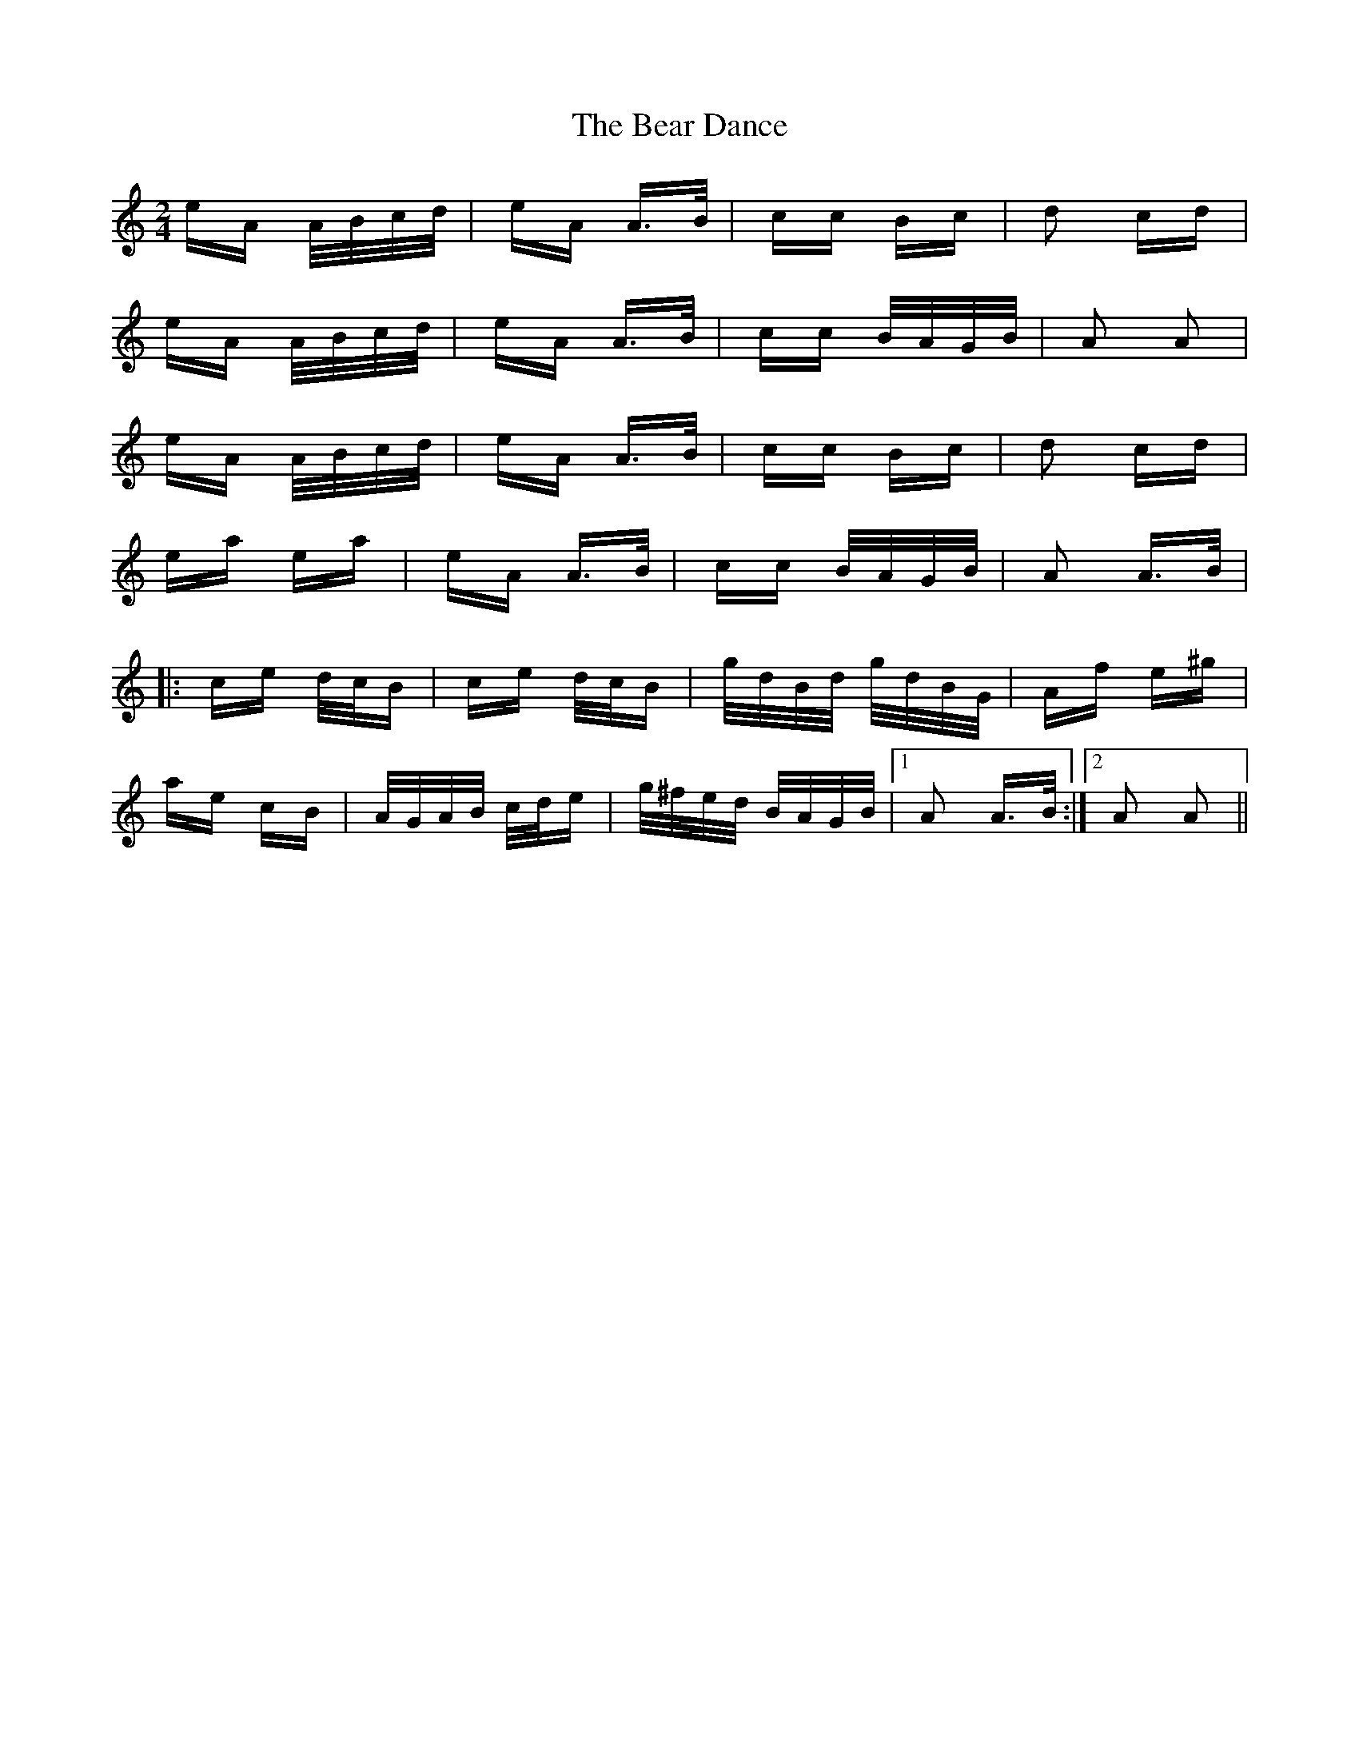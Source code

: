 X: 3078
T: Bear Dance, The
R: polka
M: 2/4
K: Aminor
eA A/B/c/d/|eA A>B|cc Bc|d2 cd|
eA A/B/c/d/|eA A>B|cc B/A/G/B/|A2 A2|
eA A/B/c/d/|eA A>B|cc Bc|d2 cd|
ea ea|eA A>B|cc B/A/G/B/|A2 A>B|
|:ce d/c/B|ce d/c/B|g/d/B/d/ g/d/B/G/|Af e^g|
ae cB|A/G/A/B/ c/d/e|g/^f/e/d/ B/A/G/B/|1 A2 A>B:|2 A2 A2||

